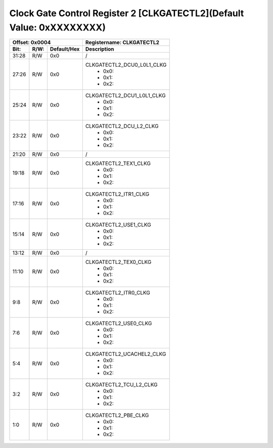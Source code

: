 Clock Gate Control Register 2 [CLKGATECTL2](Default Value: 0xXXXXXXXX)
========================================================================

+-----------------------------+-------------------------------------------------------+
| Offset: 0x0004              | Registername: **CLKGATECTL2**                         |
+--------+------+-------------+-------------------------------------------------------+
| Bit:   | R/W: | Default/Hex | Description                                           |
+========+======+=============+=======================================================+
| 31:28  | R/W  | 0x0         | /                                                     |
+--------+------+-------------+-------------------------------------------------------+
| 27:26  | R/W  | 0x0         | CLKGATECTL2_DCU0_L0L1_CLKG                            |
|        |      |             |  * 0x0:                                               |
|        |      |             |  * 0x1:                                               |
|        |      |             |  * 0x2:                                               |
+--------+------+-------------+-------------------------------------------------------+
| 25:24  | R/W  | 0x0         | CLKGATECTL2_DCU1_L0L1_CLKG                            |
|        |      |             |  * 0x0:                                               |
|        |      |             |  * 0x1:                                               |
|        |      |             |  * 0x2:                                               |
+--------+------+-------------+-------------------------------------------------------+
| 23:22  | R/W  | 0x0         | CLKGATECTL2_DCU_L2_CLKG                               |
|        |      |             |  * 0x0:                                               |
|        |      |             |  * 0x1:                                               |
|        |      |             |  * 0x2:                                               |
+--------+------+-------------+-------------------------------------------------------+
| 21:20  | R/W  | 0x0         | /                                                     |
+--------+------+-------------+-------------------------------------------------------+
| 19:18  | R/W  | 0x0         | CLKGATECTL2_TEX1_CLKG                                 |
|        |      |             |  * 0x0:                                               |
|        |      |             |  * 0x1:                                               |
|        |      |             |  * 0x2:                                               |
+--------+------+-------------+-------------------------------------------------------+
| 17:16  | R/W  | 0x0         | CLKGATECTL2_ITR1_CLKG                                 |
|        |      |             |  * 0x0:                                               |
|        |      |             |  * 0x1:                                               |
|        |      |             |  * 0x2:                                               |
+--------+------+-------------+-------------------------------------------------------+
| 15:14  | R/W  | 0x0         | CLKGATECTL2_USE1_CLKG                                 |
|        |      |             |  * 0x0:                                               |
|        |      |             |  * 0x1:                                               |
|        |      |             |  * 0x2:                                               |
+--------+------+-------------+-------------------------------------------------------+
| 13:12  | R/W  | 0x0         | /                                                     |
+--------+------+-------------+-------------------------------------------------------+
| 11:10  | R/W  | 0x0         | CLKGATECTL2_TEX0_CLKG                                 |
|        |      |             |  * 0x0:                                               |
|        |      |             |  * 0x1:                                               |
|        |      |             |  * 0x2:                                               |
+--------+------+-------------+-------------------------------------------------------+
| 9:8    | R/W  | 0x0         | CLKGATECTL2_ITR0_CLKG                                 |
|        |      |             |  * 0x0:                                               |
|        |      |             |  * 0x1:                                               |
|        |      |             |  * 0x2:                                               |
+--------+------+-------------+-------------------------------------------------------+
| 7:6    | R/W  | 0x0         | CLKGATECTL2_USE0_CLKG                                 |
|        |      |             |  * 0x0:                                               |
|        |      |             |  * 0x1:                                               |
|        |      |             |  * 0x2:                                               |
+--------+------+-------------+-------------------------------------------------------+
| 5:4    | R/W  | 0x0         | CLKGATECTL2_UCACHEL2_CLKG                             |
|        |      |             |  * 0x0:                                               |
|        |      |             |  * 0x1:                                               |
|        |      |             |  * 0x2:                                               |
+--------+------+-------------+-------------------------------------------------------+
| 3:2    | R/W  | 0x0         | CLKGATECTL2_TCU_L2_CLKG                               |
|        |      |             |  * 0x0:                                               |
|        |      |             |  * 0x1:                                               |
|        |      |             |  * 0x2:                                               |
+--------+------+-------------+-------------------------------------------------------+
| 1:0    | R/W  | 0x0         | CLKGATECTL2_PBE_CLKG                                  |
|        |      |             |  * 0x0:                                               |
|        |      |             |  * 0x1:                                               |
|        |      |             |  * 0x2:                                               |
+--------+------+-------------+-------------------------------------------------------+

